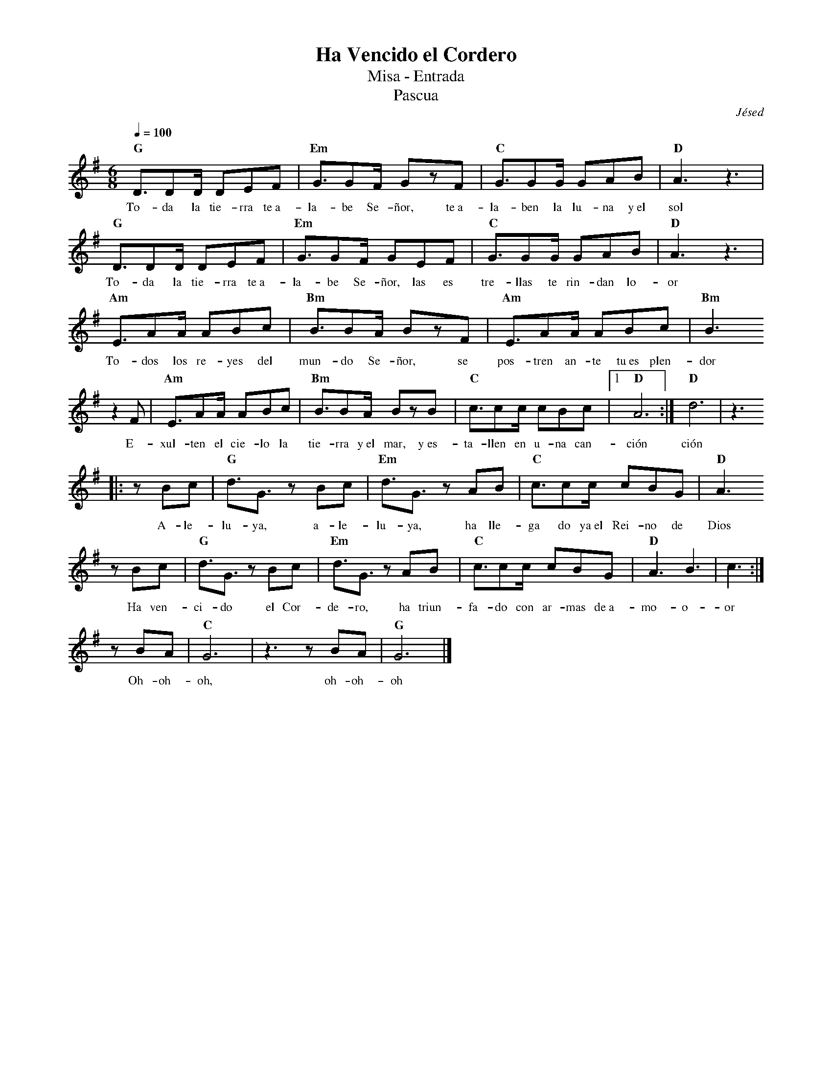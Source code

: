 %abc-2.2
%%MIDI program 74
%%topspace 0
%%composerspace 0
%%titlefont RomanBold 20
%%vocalfont Roman 12
%%composerfont RomanItalic 12
%%gchordfont RomanBold 12
%%tempofont RomanBold 12
%leftmargin 0.8cm
%rightmargin 0.8cm

X:1
T:Ha Vencido el Cordero
T:Misa - Entrada
T:Pascua
C:Jésed
S:
M:6/8
L:1/8
Q:1/4=100
K:G
%
%
   "G"D3/2DD/2 DEF | "Em"G3/2GF/2 GzF | "C"G3/2GG/2 GAB | "D"A3z3 |
w: To-da la tie-rra te~a-la-be Se-ñor, te~a-la-ben la lu-na y~el sol
   "G"D3/2DD/2 DEF | "Em"G3/2GF/2 GEF | "C"G3/2GG/2 GAB | "D"A3z3 |
w: To-da la tie-rra te~a-la-be Se-ñor, las es tre-llas te rin-dan lo-or
    "Am"E3/2AA/2 ABc | "Bm"B3/2BA/2 BzF | "Am"E3/2AA/2 ABc | "Bm"B3 
w: To-dos los re-yes del mun-do Se-ñor, se pos-tren an-te tu~es plen-dor
    z2F |"Am"E3/2AA/2 ABc | "Bm"B3/2BA/2 BzB | "C"c3/2cc/2 cBc |1 "D"A6 :|  "D"d6 | z3
w: E-xul-ten el cie-lo la tie-rra y~el mar, y~es-ta-llen en u-na can-ción ción
    |:zBc | "G"d3/2G3/2 zBc | "Em"d3/2G3/2 zAB | "C"c3/2cc/2 cBG | "D"A3 
w: A-le-lu-ya, a-le-lu-ya, ha lle-ga do ya~el Rei-no de Dios
    zBc | "G"d3/2G3/2 zBc | "Em"d3/2G3/2 zAB | "C"c3/2cc/2 cBG | "D"A3 B3 | c3 :|
w: Ha ven-ci-do el Cor-de-ro, ha triun-fa-do con ar-mas de~a-mo-o-or
    zBA | "C"G6 | z3 zBA | "G"G6 |]
w: Oh-oh-oh, oh-oh-oh